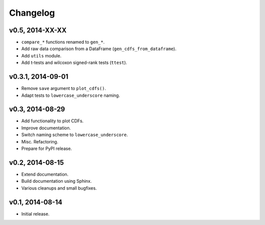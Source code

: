 =========
Changelog
=========
****************
v0.5, 2014-XX-XX
****************
- ``compare_*`` functions renamed to ``gen_*``.
- Add raw data comparison from a DataFrame (``gen_cdfs_from_dataframe``).
- Add ``utils`` module.
- Add t-tests and wilcoxon signed-rank tests (``ttest``).


******************
v0.3.1, 2014-09-01
******************
- Remove ``save`` argument to ``plot_cdfs()``.
- Adapt tests to ``lowercase_underscore`` naming.

****************
v0.3, 2014-08-29
****************
- Add functionality to plot CDFs.
- Improve documentation.
- Switch naming scheme to ``lowercase_underscore``.
- Misc. Refactoring.
- Prepare for PyPI release.

****************
v0.2, 2014-08-15
****************
- Extend documentation.
- Build documentation using Sphinx.
- Various cleanups and small bugfixes.

****************
v0.1, 2014-08-14
****************
- Initial release.
